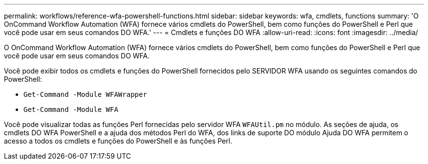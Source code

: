 ---
permalink: workflows/reference-wfa-powershell-functions.html 
sidebar: sidebar 
keywords: wfa, cmdlets, functions 
summary: 'O OnCommand Workflow Automation (WFA) fornece vários cmdlets do PowerShell, bem como funções do PowerShell e Perl que você pode usar em seus comandos DO WFA.' 
---
= Cmdlets e funções DO WFA
:allow-uri-read: 
:icons: font
:imagesdir: ../media/


[role="lead"]
O OnCommand Workflow Automation (WFA) fornece vários cmdlets do PowerShell, bem como funções do PowerShell e Perl que você pode usar em seus comandos DO WFA.

Você pode exibir todos os cmdlets e funções do PowerShell fornecidos pelo SERVIDOR WFA usando os seguintes comandos do PowerShell:

* `Get-Command -Module WFAWrapper`
* `Get-Command -Module WFA`


Você pode visualizar todas as funções Perl fornecidas pelo servidor WFA `WFAUtil.pm` no módulo. As seções de ajuda, os cmdlets DO WFA PowerShell e a ajuda dos métodos Perl do WFA, dos links de suporte DO módulo Ajuda DO WFA permitem o acesso a todos os cmdlets e funções do PowerShell e às funções Perl.
